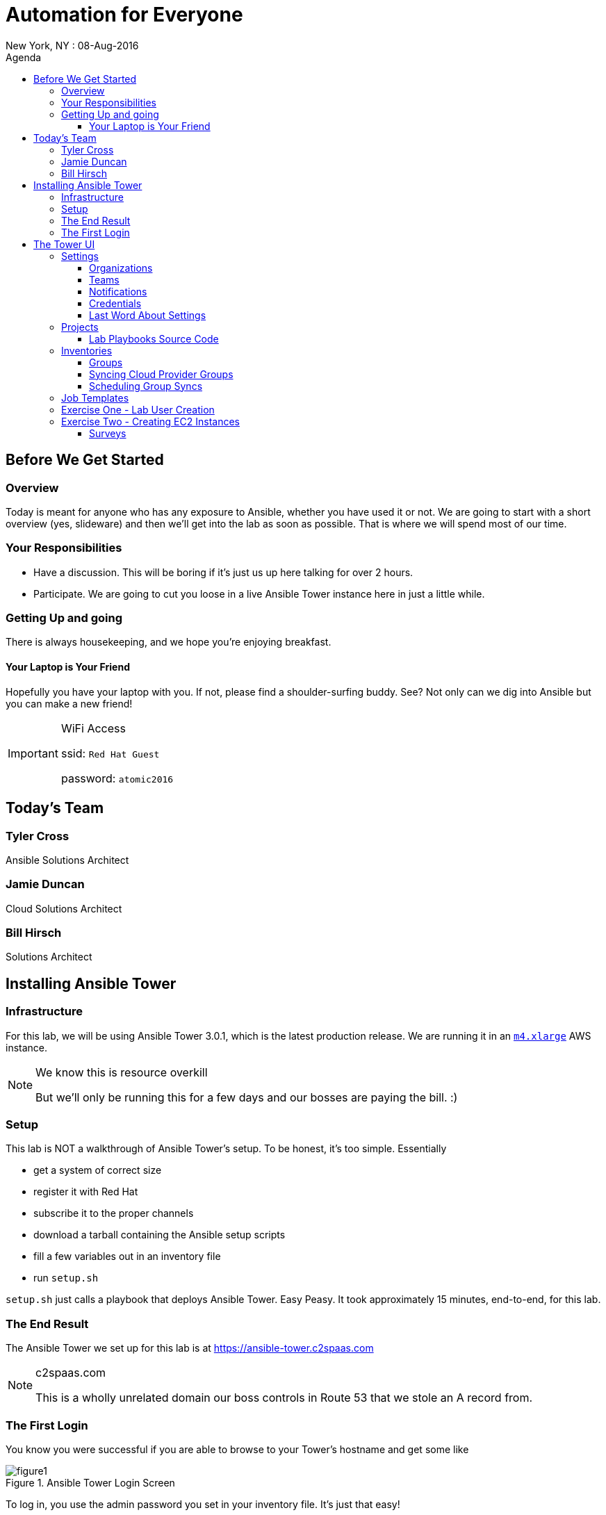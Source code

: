 :badges:
:icons:
:toc-title: Agenda
:toc2: left
:iconsdir: http://people.redhat.com/~jduncan/images/icons
:imagesdir: https://s3.amazonaws.com/ansible-lab-images
:date: 08-Aug-2016
:location: New York, NY
:toclevels: 3

= Automation for Everyone
{location} : {date}

== Before We Get Started

=== Overview

Today is meant for anyone who has any exposure to Ansible, whether you have used it or not. We are going to start with a short overview (yes, slideware) and then we'll get into the lab as soon as possible. That is where we will spend most of our time.

=== Your Responsibilities

* Have a discussion. This will be boring if it's just us up here talking for over 2 hours.
* Participate. We are going to cut you loose in a live Ansible Tower instance here in just a little while.

=== Getting Up and going

There is always housekeeping, and we hope you're enjoying breakfast.

==== Your Laptop is Your Friend
Hopefully you have your laptop with you. If not, please find a shoulder-surfing buddy. See? Not only can we dig into Ansible but you can make a new friend!

[IMPORTANT]
.WiFi Access
====
ssid: `Red Hat Guest`

password: `atomic2016`
====

== Today's Team

=== Tyler Cross
Ansible Solutions Architect

=== Jamie Duncan
Cloud Solutions Architect

=== Bill Hirsch
Solutions Architect

== Installing Ansible Tower

=== Infrastructure

For this lab, we will be using Ansible Tower 3.0.1, which is the latest production release. We are running it in an link:https://aws.amazon.com/ec2/instance-types/[`m4.xlarge`] AWS instance.

[NOTE]
.We know this is resource overkill
====
But we'll only be running this for a few days and our bosses are paying the bill. :)
====

=== Setup

This lab is NOT a walkthrough of Ansible Tower's setup. To be honest, it's too simple. Essentially

* get a system of correct size
* register it with Red Hat
* subscribe it to the proper channels
* download a tarball containing the Ansible setup scripts
* fill a few variables out in an inventory file
* run `setup.sh`

`setup.sh` just calls a playbook that deploys Ansible Tower. Easy Peasy. It took approximately 15 minutes, end-to-end, for this lab.

=== The End Result

The Ansible Tower we set up for this lab is at https://ansible-tower.c2spaas.com

[NOTE]
.c2spaas.com
====
This is a wholly unrelated domain our boss controls in Route 53 that we stole an A record from.
====

=== The First Login

You know you were successful if you are able to browse to your Tower's hostname and get some like

image::figure1.png[title="Ansible Tower Login Screen"]

To log in, you use the admin password you set in your inventory file. It's just that easy!

== The Tower UI

In order to save a fair amount of time during this lab we have built out several of the constructs that Tower uses to organize itself into a enterprise, multi-tenant deployment tool. Instead of doing those live, we will walk through them quickly here so we can get to the good stuff sooner.

=== Settings

The `settings` menu (the little gear in the top right corner) is where you do a lot of your initial work to configure Ansible Tower. Within it are 8 options (9 if you include 'About')

We won't need to cover them all, but a few are key for us to be able to effectively use Tower today.

. Settings Options
* Organizations - Create Logical Organizations within Tower
* Users - Manage Users, including their permissions
* Teams - Create and manage Teams
* Credentials - Manage multiple types of credentials (more on that later)
* Management Jobs - cleaning up the Tower Database
* Inventory Scripts - Maintain dynamic inventory from your various cloud providers
* Notifications - Manage various kinds of notifications like Email, SMS, and Slack
* View your License Info
* About Tower

==== Organizations

We will need to create a new Organization for our Lab today.

image::figure2.png[title="Creating a new Organization"]

==== Teams

We will need to create a new Team for our Lab today as well.

image::figure3.png[title="Creating a New Team"]

[IMPORTANT]
Be sure to add your new Team to your new Organization!

==== Notifications

Here is where we can have a little bit of fun. We've created a Slack Team, https://redhat-ansible-lab.slack.com , that everyone here is free to join today. We are going to hook it into Ansible Tower today so we can get important notifications.

This process is link:https://docs.ansible.com/ansible-tower/latest/html/userguide/notifications.html#slack[documented in the Tower 3.0.1 User Guide]. It involves creating a bot in Slack and hooking his API Key into Tower. It takes about 10 minutes.

image::figure4.png[title="Attaching our Slack bot to Ansible Tower"]

==== Credentials

Credentials are what Ansible Tower uses to connect our automation to everything else. For our lab today we are going to set up 2 kinds of credentials.

===== AWS Credentials

Since this lab is in AWS we need to tell Ansible Tower how to connect. For this we create an AWS Credential. For the AWS information we create a user in IAM and give him the needed permissions. That information is available in the link:https://aws.amazon.com/iam/faqs/[IAM Documentation].

image::figure5.png[title="Creating an AWS Credential"]

===== Machine Credentials

Ansible uses ssh as the transport method. With that in mind, we need to give Ansible Tower the same ssh key(s) that AWS sets up on the system via cloud-init when it is provisioned.

image::figure6.png[title="Creating a Machine Credential"]

[IMPORTANT]
.Don't forget about the Permissions!
====
Every artifact (Credentials, Job Templates, etc.) in Ansible Tower has associated permissions. Be sure to associate them with the correct users and teams so they can see and use/admin them as needed when they log in!

image::figure7.png[title="Adding Team Permissions"]
====

==== Last Word About Settings

When you have all of the information handy, like your SSH keys, Slack API Token, etc. the above works takes around 15-20 minutes to configure.

This can all also happen through the API or the command line using tower-cli on the Tower server or a remote server connecting back to the Tower server.

....
[ec2-user@ip-172-31-48-160 ~]$ tower-cli team list
== ======== ============
id   name   organization
== ======== ============
 1 Lab Team            2
== ======== ============
....

=== Projects

Projects link your version-controlled playbooks to Ansible Tower. The importance of this concept can't be overstated. Ansible Tower is a tool to make your Ansible Playbooks more scaleable in your enterprise. But you are still writing playbooks just like you would with Ansible core.

[TIP]
While you do write them just like you would with using Ansible core, Tower can make your life easier. We'll point that out along the way in a few places.

image::figure8.png[title="Creating a New Project"]

==== Lab Playbooks Source Code

The playbooks we will use for all of today's lab are available in a link:https://github.com/bhirsch70/Ansible[public Github repository]. So you can pull them down, replicate this lab, and expand on them as you see fit.

[IMPORTANT]
As always, pull requests are welcome!

=== Inventories

In Ansible Tower, inventories are how you track and group your systems so you can act on them. Our inventory for this lab will be coming from AWS, so we will need to configure Ansible Tower to look for our systems in AWS.

image::figure9.png[title="Creating a new Inventory"]

==== Groups

Once an Inventory is created, you are presented with a Group and Hosts screen. For AWS, we want to create a group that will dynamically go out to a given region of AWS (us-west-2 in our case today) and use our Cloud Credential to log in to AWS to pull down information about all of our hosts.

If you were managing inventories around your own datacenter you may want to create hosts individually depending on your source of Inventory. Ansible Tower has many options including CloudForms and Satellite that can be used as data sources.

image::figure10.png[title="Creating an AWS Group"]

==== Syncing Cloud Provider Groups

Once our AWS Group was created, we click on the `Start Sync Process` icon on the Inventories screen. This will go out to AWS to pull down updated information. Once that is done we will have hosts populated in that section for our EC2 Inventory.

image::figure11.png[title="Populated EC2 Hosts"]

==== Scheduling Group Syncs

You can also schedule regular sync processes from the Inventories screen. This is good when you have a dynamic cloud environment.

image::figure12.png[title="Scheduling EC2 Group Updates"]

=== Job Templates

Now is where the rubber meets the road. A job template combines all of the things we just set up

* machine credentials
* cloud credentials
* playbooks from your project's source SCM
* inventories

and puts them all together to provide a platform for effectively managing your infrastructure. Job Templates also have the ability to limit which hosts are acted on in multiple ways and configure all of the 'normal' Ansible things like whether or not a job is run with privilege escalation.

image::figure13.png[title="Creating a Job Template"]

=== Exercise One - Lab User Creation

Enough of watching us up here talk about Ansible Tower. Let's get users created for everyone in the lab today so you can log in for yourself. To do this we are going to create a Job Template from to utilize a playbook we have already created. The playbook is at https://github.com/bhirsch70/Ansible/tree/master/create_workshop_users

[IMPORTANT]
This job, since it is only talking to the Tower API, will run locally on the Tower server itself. For jobs that don't actually need to go out to make changes to other systems this is normal.

.site.yml - the playbook to be executed
....
---
- name: add Automation Lab Users
  hosts: 127.0.0.1
  connection: local
  gather_facts: false

  roles:
    - add_user
....

.roles/add_user/tasks/main.yml - the main role used by this playbook
....
---
- name: ensure pip is installed
  package: name=python-pip state=present

- name: install tower-cli
  pip: name=ansible-tower-cli

- name: disable ssl for tower-cli for the demo
  command: tower-cli config verify_ssl false

- name: config username for ansible tower-cli
  command: tower-cli config username {{ t_user }}

- name: config tower host for ansible tower-cli
  command: tower-cli config host {{ t_host }}

- name: config password for ansible tower-cli
  command: tower-cli config password {{ t_pass }}

- name: Add user to Ansible Tower
  command: tower-cli user create --username {{ item.email }} --first-name {{ item.firstname }} --last-name {{ item.lastname }} --email {{ item.email }} --password {{ default_password }}
  with_items: "{{ users }}"

- name: Associate user with Ansible Organization
  command: tower-cli organization associate --user {{ item.email }} --organization "{{ organization }}"
  with_items: "{{ users }}"

- name: Associate user with Ansible Team
  command: tower-cli team associate --user {{ item.email }} --team "{{ team }}"
  with_items: "{{ users }}"
....

[IMPORTANT]
Be sure you can log in to https://ansible-tower.c2spaas.com. The email you used to register for this workshop should be your username and the password will be shown as part of the lab. If you can't log in start shouting loud and waving your hands!

=== Exercise Two - Creating EC2 Instances

Now that everyone can log into Ansible Tower (right?!), everyone will be able to create a few EC2 instances to use during our following labs. You should be able to see a job template called `Provision EC2 Instances`. Click the `launch` button next to it in the `Job Templates` screen.

==== Surveys

You will now be prompted for a survey.
